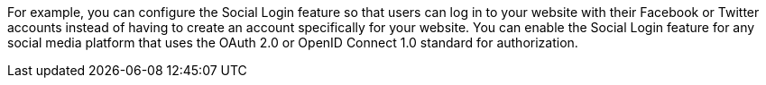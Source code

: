 
For example, you can configure the Social Login feature so that users can log in to your website with their Facebook or Twitter accounts instead of having to create an account specifically for your website.
You can enable the Social Login feature for any social media platform that uses the OAuth 2.0 or OpenID Connect 1.0 standard for authorization.
